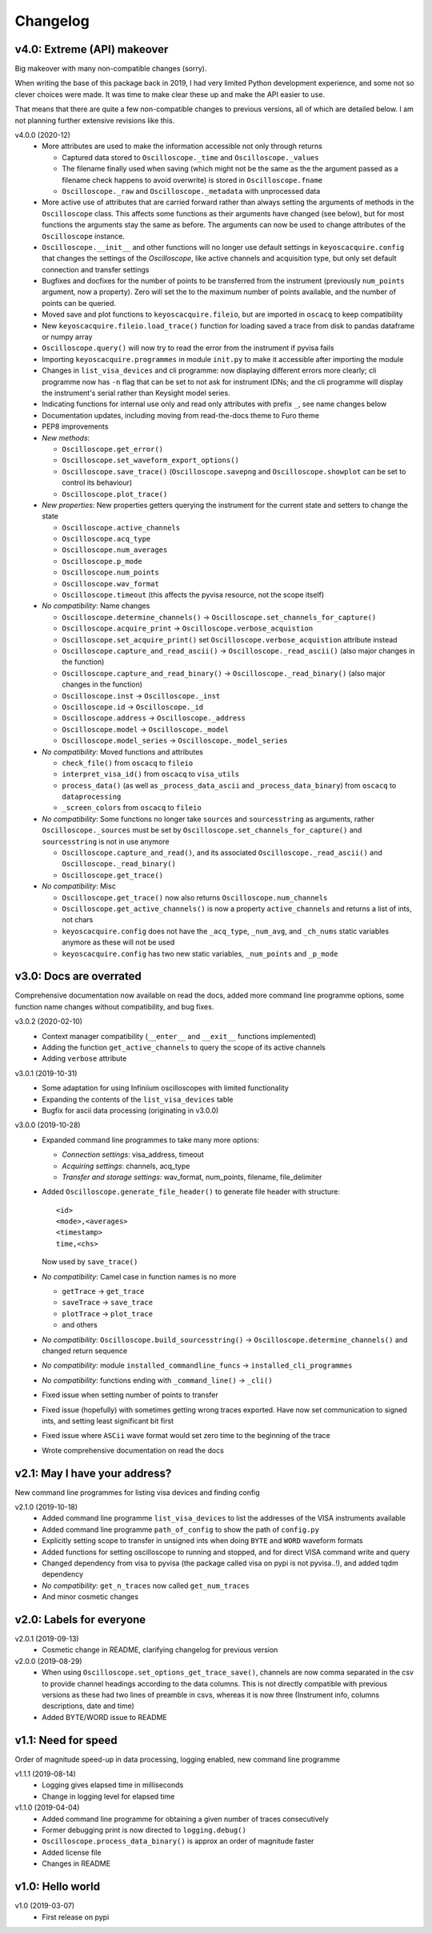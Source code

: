 Changelog
=========

v4.0: Extreme (API) makeover
----------------------------
Big makeover with many non-compatible changes (sorry).

When writing the base of this package back in 2019, I had very limited Python
development experience, and some not so clever choices were made. It was time
to make clear these up and make the API easier to use.

That means that there are quite a few non-compatible changes to previous versions,
all of which are detailed below. I am not planning further extensive revisions
like this.

v4.0.0 (2020-12)
  - More attributes are used to make the information accessible not only through
    returns

    * Captured data stored to ``Oscilloscope._time`` and ``Oscilloscope._values``
    * The filename finally used when saving (which might not be the same as the
      the argument passed as a filename check happens to avoid overwrite) is
      stored in ``Oscilloscope.fname``
    * ``Oscilloscope._raw`` and ``Oscilloscope._metadata`` with unprocessed data

  - More active use of attributes that are carried forward rather than always
    setting the arguments of methods in the ``Oscilloscope`` class. This
    affects some functions as their arguments have changed (see below), but
    for most functions the arguments stay the same as before. The arguments
    can now be used to change attributes of the ``Oscilloscope`` instance.

  - ``Oscilloscope.__init__`` and other functions will no longer use default
    settings in ``keyoscacquire.config`` that changes the settings of the
    *Oscilloscope*, like active channels and acquisition type, but only set
    default connection and transfer settings

  - Bugfixes and docfixes for the number of points to be transferred from the
    instrument (previously ``num_points`` argument, now a property). Zero will
    set the to the maximum number of points available, and the number of
    points can be queried.

  - Moved save and plot functions to ``keyoscacquire.fileio``, but are imported
    in ``oscacq`` to keep compatibility

  - New ``keyoscacquire.fileio.load_trace()`` function for loading saved a trace
    from disk to pandas dataframe or numpy array

  - ``Oscilloscope.query()`` will now try to read the error from the
    instrument if pyvisa fails

  - Importing ``keyoscacquire.programmes`` in module ``init.py`` to make it
    accessible after importing the module

  - Changes in ``list_visa_devices`` and cli programme: now displaying different
    errors more clearly; cli programme now has ``-n`` flag that can be set to not
    ask for instrument IDNs; and the cli programme will display the instrument's
    serial rather than Keysight model series.

  - Indicating functions for internal use only and read only attributes with
    prefix ``_``, see name changes below

  - Documentation updates, including moving from read-the-docs theme to Furo theme

  - PEP8 improvements

  - *New methods*:

    * ``Oscilloscope.get_error()``
    * ``Oscilloscope.set_waveform_export_options()``
    * ``Oscilloscope.save_trace()`` (``Oscilloscope.savepng`` and
      ``Oscilloscope.showplot`` can be set to control its behaviour)
    * ``Oscilloscope.plot_trace()``

  - *New properties*: New properties getters querying the instrument for the
    current state and setters to change the state

    * ``Oscilloscope.active_channels``
    * ``Oscilloscope.acq_type``
    * ``Oscilloscope.num_averages``
    * ``Oscilloscope.p_mode``
    * ``Oscilloscope.num_points``
    * ``Oscilloscope.wav_format``
    * ``Oscilloscope.timeout`` (this affects the pyvisa resource, not the scope
      itself)

  - *No compatibility*: Name changes

    * ``Oscilloscope.determine_channels()`` -> ``Oscilloscope.set_channels_for_capture()``
    * ``Oscilloscope.acquire_print`` -> ``Oscilloscope.verbose_acquistion``
    * ``Oscilloscope.set_acquire_print()`` set ``Oscilloscope.verbose_acquistion``
      attribute instead
    * ``Oscilloscope.capture_and_read_ascii()`` -> ``Oscilloscope._read_ascii()``
      (also major changes in the function)
    * ``Oscilloscope.capture_and_read_binary()`` -> ``Oscilloscope._read_binary()``
      (also major changes in the function)
    * ``Oscilloscope.inst`` -> ``Oscilloscope._inst``
    * ``Oscilloscope.id`` -> ``Oscilloscope._id``
    * ``Oscilloscope.address`` -> ``Oscilloscope._address``
    * ``Oscilloscope.model`` -> ``Oscilloscope._model``
    * ``Oscilloscope.model_series`` -> ``Oscilloscope._model_series``

  - *No compatibility*: Moved functions and attributes

    * ``check_file()`` from ``oscacq`` to ``fileio``
    * ``interpret_visa_id()`` from ``oscacq`` to ``visa_utils``
    * ``process_data()`` (as well as ``_process_data_ascii`` and
      ``_process_data_binary``) from ``oscacq`` to ``dataprocessing``
    * ``_screen_colors`` from ``oscacq`` to ``fileio``

  - *No compatibility*: Some functions no longer take ``sources`` and
    ``sourcesstring`` as arguments, rather ``Oscilloscope._sources`` must be set by
    ``Oscilloscope.set_channels_for_capture()`` and ``sourcesstring`` is not in
    use anymore

    * ``Oscilloscope.capture_and_read()``, and its associated
      ``Oscilloscope._read_ascii()`` and ``Oscilloscope._read_binary()``
    * ``Oscilloscope.get_trace()``

  - *No compatibility*: Misc

    * ``Oscilloscope.get_trace()`` now also returns ``Oscilloscope.num_channels``
    * ``Oscilloscope.get_active_channels()`` is now a property ``active_channels``
      and returns a list of ints, not chars
    * ``keyoscacquire.config`` does not have the ``_acq_type``, ``_num_avg``,
      and ``_ch_nums`` static variables anymore as these will not be used
    * ``keyoscacquire.config`` has two new static variables, ``_num_points``
      and ``_p_mode``



v3.0: Docs are overrated
------------------------
Comprehensive documentation now available on read the docs, added more command
line programme options, some function name changes without compatibility, and bug fixes.

v3.0.2 (2020-02-10)
  - Context manager compatibility (``__enter__`` and ``__exit__`` functions implemented)
  - Adding the function ``get_active_channels`` to query the scope of its active channels
  - Adding ``verbose`` attribute

v3.0.1 (2019-10-31)
  - Some adaptation for using Infiniium oscilloscopes with limited functionality
  - Expanding the contents of the ``list_visa_devices`` table
  - Bugfix for ascii data processing (originating in v3.0.0)

v3.0.0 (2019-10-28)
  - Expanded command line programmes to take many more options:

    - *Connection settings*: visa_address, timeout
    - *Acquiring settings*: channels, acq_type
    - *Transfer and storage settings*: wav_format, num_points, filename, file_delimiter

  - Added ``Oscilloscope.generate_file_header()`` to generate file header with structure::

      <id>
      <mode>,<averages>
      <timestamp>
      time,<chs>

    Now used by ``save_trace()``

  - *No compatibility*: Camel case in function names is no more

    * ``getTrace`` -> ``get_trace``
    * ``saveTrace`` -> ``save_trace``
    * ``plotTrace`` -> ``plot_trace``
    * and others

  - *No compatibility*: ``Oscilloscope.build_sourcesstring()`` ->
    ``Oscilloscope.determine_channels()`` and changed return sequence

  - *No compatibility*: module ``installed_commandline_funcs`` -> ``installed_cli_programmes``

  - *No compatibility*: functions ending with ``_command_line()`` -> ``_cli()``

  - Fixed issue when setting number of points to transfer

  - Fixed issue (hopefully) with sometimes getting wrong traces exported. Have
    now set communication to signed ints, and setting least significant bit first

  - Fixed issue where ``ASCii`` wave format would set zero time to the beginning of the trace

  - Wrote comprehensive documentation on read the docs



v2.1: May I have your address?
------------------------------
New command line programmes for listing visa devices and finding config

v2.1.0 (2019-10-18)
  - Added command line programme ``list_visa_devices`` to list the addresses
    of the VISA instruments available
  - Added command line programme ``path_of_config`` to show the path of ``config.py``
  - Explicitly setting scope to transfer in unsigned ints when doing ``BYTE``
    and ``WORD`` waveform formats
  - Added functions for setting oscilloscope to running and stopped, and for
    direct VISA command write and query
  - Changed dependency from visa to pyvisa (the package called visa on pypi is
    not pyvisa..!), and added tqdm dependency
  - *No compatibility*: ``get_n_traces`` now called ``get_num_traces``
  - And minor cosmetic changes



v2.0: Labels for everyone
-------------------------

v2.0.1 (2019-09-13)
  - Cosmetic change in README, clarifying changelog for previous version


v2.0.0 (2019-08-29)
  - When using ``Oscilloscope.set_options_get_trace_save()``, channels are now
    comma separated in the csv to provide channel headings according to the data
    columns. This is not directly compatible with previous versions as these had
    two lines of preamble in csvs, whereas it is now three (Instrument info,
    columns descriptions, date and time)
  - Added BYTE/WORD issue to README



v1.1: Need for speed
--------------------
Order of magnitude speed-up in data processing, logging enabled, new command
line programme

v1.1.1 (2019-08-14)
  - Logging gives elapsed time in milliseconds
  - Change in logging level for elapsed time


v1.1.0 (2019-04-04)
  - Added command line programme for obtaining a given number of traces consecutively
  - Former debugging print is now directed to ``logging.debug()``
  - ``Oscilloscope.process_data_binary()`` is approx an order of magnitude faster
  - Added license file
  - Changes in README



v1.0: Hello world
-----------------

v1.0 (2019-03-07)
  - First release on pypi
